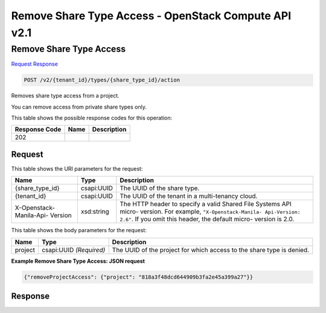 =============================================================================
Remove Share Type Access -  OpenStack Compute API v2.1
=============================================================================

Remove Share Type Access
~~~~~~~~~~~~~~~~~~~~~~~~~

`Request <POST_remove_share_type_access_v2_tenant_id_types_share_type_id_action.rst#request>`__
`Response <POST_remove_share_type_access_v2_tenant_id_types_share_type_id_action.rst#response>`__

.. code-block:: javascript

    POST /v2/{tenant_id}/types/{share_type_id}/action

Removes share type access from a project.

You can remove access from private share types only.



This table shows the possible response codes for this operation:


+--------------------------+-------------------------+-------------------------+
|Response Code             |Name                     |Description              |
+==========================+=========================+=========================+
|202                       |                         |                         |
+--------------------------+-------------------------+-------------------------+


Request
^^^^^^^^^^^^^^^^^

This table shows the URI parameters for the request:

+--------------------------+-------------------------+-------------------------+
|Name                      |Type                     |Description              |
+==========================+=========================+=========================+
|{share_type_id}           |csapi:UUID               |The UUID of the share    |
|                          |                         |type.                    |
+--------------------------+-------------------------+-------------------------+
|{tenant_id}               |csapi:UUID               |The UUID of the tenant   |
|                          |                         |in a multi-tenancy cloud.|
+--------------------------+-------------------------+-------------------------+
|X-Openstack-Manila-Api-   |xsd:string               |The HTTP header to       |
|Version                   |                         |specify a valid Shared   |
|                          |                         |File Systems API micro-  |
|                          |                         |version. For example,    |
|                          |                         |``"X-Openstack-Manila-   |
|                          |                         |Api-Version: 2.6"``. If  |
|                          |                         |you omit this header,    |
|                          |                         |the default micro-       |
|                          |                         |version is 2.0.          |
+--------------------------+-------------------------+-------------------------+





This table shows the body parameters for the request:

+--------------------------+-------------------------+-------------------------+
|Name                      |Type                     |Description              |
+==========================+=========================+=========================+
|project                   |csapi:UUID *(Required)*  |The UUID of the project  |
|                          |                         |for which access to the  |
|                          |                         |share type is denied.    |
+--------------------------+-------------------------+-------------------------+





**Example Remove Share Type Access: JSON request**


.. code::

    {"removeProjectAccess": {"project": "818a3f48dcd644909b3fa2e45a399a27"}}


Response
^^^^^^^^^^^^^^^^^^




